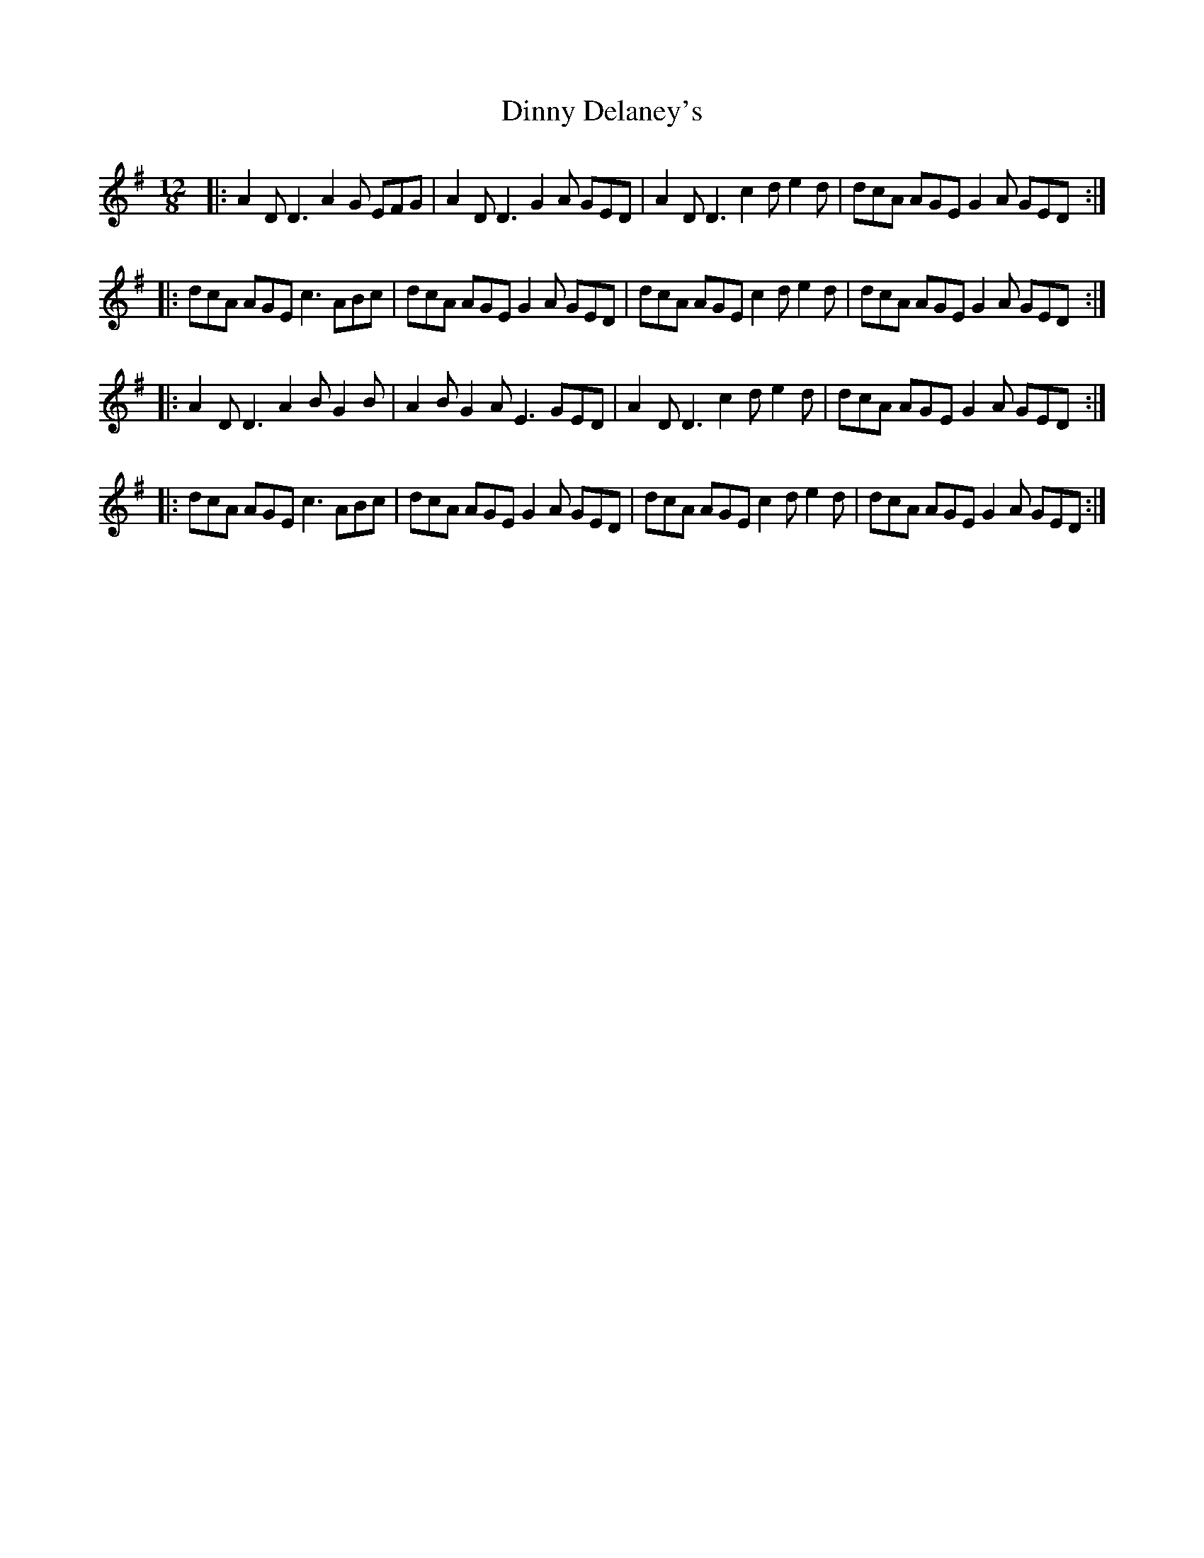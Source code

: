 X: 10176
T: Dinny Delaney's
R: slide
M: 12/8
K: Dmixolydian
|:A2D D3 A2G EFG|A2D D3 G2A GED|A2D D3 c2d e2d|dcA AGE G2A GED:|
|:dcA AGE c3 ABc|dcA AGE G2A GED|dcA AGE c2d e2d|dcA AGE G2A GED:|
|:A2D D3 A2B G2B|A2B G2A E3 GED|A2D D3 c2d e2d|dcA AGE G2A GED:|
|:dcA AGE c3 ABc|dcA AGE G2A GED|dcA AGE c2d e2d|dcA AGE G2A GED:|


